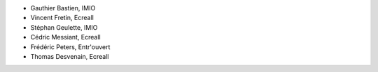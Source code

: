 - Gauthier Bastien, IMIO
- Vincent Fretin, Ecreall
- Stéphan Geulette, IMIO
- Cédric Messiant, Ecreall
- Frédéric Peters, Entr'ouvert
- Thomas Desvenain, Ecreall

